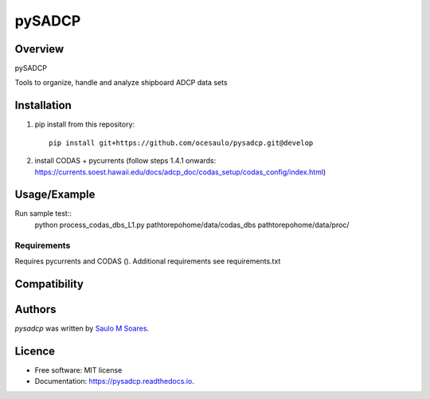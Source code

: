 pySADCP
=======

.. image:: https://img.shields.io/pypi/v/pysadcp.svg
        :target: https://pypi.python.org/pypi/pysadcp
        :alt: Latest PyPI version

.. image:: https://img.shields.io/travis/ocesaulo/pysadcp.svg
        :target: https://travis-ci.org/ocesaulo/pysadcp
        :alt: Latest Travis CI build status

.. image:: https://readthedocs.org/projects/pysadcp/badge/?version=latest
        :target: https://pysadcp.readthedocs.io/en/latest/?badge=latest
        :alt: Documentation Status

Overview
--------

pySADCP

Tools to organize, handle and analyze shipboard ADCP data sets

Installation
------------

1) pip install from this repository::

    pip install git+https://github.com/ocesaulo/pysadcp.git@develop

2) install CODAS + pycurrents (follow steps 1.4.1 onwards: https://currents.soest.hawaii.edu/docs/adcp_doc/codas_setup/codas_config/index.html)

Usage/Example
-----

Run sample test::
    python process_codas_dbs_L1.py pathtorepohome/data/codas_dbs pathtorepohome/data/proc/

Requirements
^^^^^^^^^^^^

Requires pycurrents and CODAS ().
Additional requirements see requirements.txt

Compatibility
-------------

Authors
-------

`pysadcp` was written by `Saulo M Soares <ocesaulo@gmail.com>`_.


Licence
-------

* Free software: MIT license
* Documentation: https://pysadcp.readthedocs.io.
